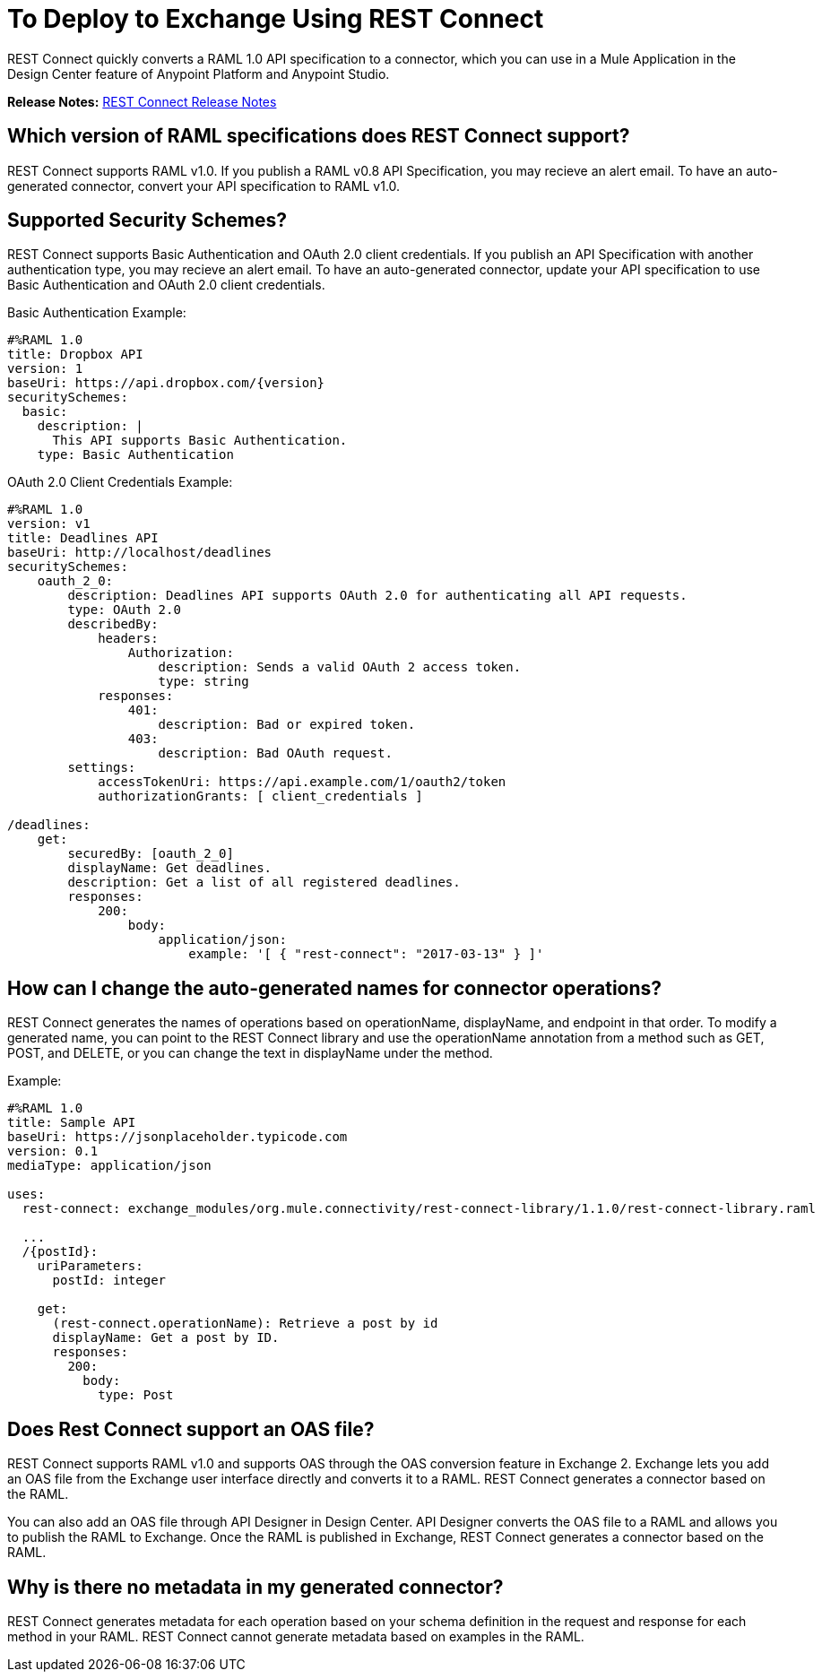 = To Deploy to Exchange Using REST Connect
:keywords: faq, rest connect, connect, rest

REST Connect quickly converts a RAML 1.0 API specification to a connector, which you can use in a Mule Application in the Design Center feature of Anypoint Platform and Anypoint Studio.

*Release Notes:* link:/release-notes/rest-connect-release-notes[REST Connect Release Notes]

== Which version of RAML specifications does REST Connect support?

REST Connect supports RAML v1.0. If you publish a RAML v0.8 API Specification, you may recieve an alert email. To have an auto-generated connector, convert your API specification to RAML v1.0.


== Supported Security Schemes?

REST Connect supports Basic Authentication and OAuth 2.0 client credentials. If you publish an API Specification with another authentication type, you may recieve an alert email. To have an auto-generated connector, update your API specification to use Basic Authentication and OAuth 2.0 client credentials.

Basic Authentication Example:
[source,xml,linenums]
----
#%RAML 1.0
title: Dropbox API
version: 1
baseUri: https://api.dropbox.com/{version}
securitySchemes:
  basic:
    description: |
      This API supports Basic Authentication.
    type: Basic Authentication
----

OAuth 2.0 Client Credentials Example:
[source,xml,linenums]
----
#%RAML 1.0
version: v1
title: Deadlines API
baseUri: http://localhost/deadlines
securitySchemes:
    oauth_2_0:
        description: Deadlines API supports OAuth 2.0 for authenticating all API requests.
        type: OAuth 2.0
        describedBy:
            headers:
                Authorization:
                    description: Sends a valid OAuth 2 access token.
                    type: string
            responses:
                401:
                    description: Bad or expired token.
                403:
                    description: Bad OAuth request.
        settings:
            accessTokenUri: https://api.example.com/1/oauth2/token
            authorizationGrants: [ client_credentials ]

/deadlines:
    get:
        securedBy: [oauth_2_0]
        displayName: Get deadlines.
        description: Get a list of all registered deadlines.
        responses:
            200:
                body:
                    application/json:
                        example: '[ { "rest-connect": "2017-03-13" } ]'


----

== How can I change the auto-generated names for connector operations?

REST Connect generates the names of operations based on operationName, displayName, and endpoint in that order. To modify a generated name, you can point to the REST Connect library and use the operationName annotation from a method such as GET, POST, and DELETE, or you can change the text in displayName under the method.

Example:

[source,xml,linenums]
----
#%RAML 1.0
title: Sample API
baseUri: https://jsonplaceholder.typicode.com
version: 0.1
mediaType: application/json

uses:
  rest-connect: exchange_modules/org.mule.connectivity/rest-connect-library/1.1.0/rest-connect-library.raml

  ...
  /{postId}:
    uriParameters:
      postId: integer

    get:
      (rest-connect.operationName): Retrieve a post by id
      displayName: Get a post by ID.
      responses:
        200:
          body:
            type: Post
----

== Does Rest Connect support an OAS file?

REST Connect supports RAML v1.0 and supports OAS through the OAS conversion feature in Exchange 2. Exchange lets you add an OAS file from the Exchange user interface directly and converts it to a RAML. REST Connect generates a connector based on the RAML.

You can also add an OAS file through API Designer in Design Center. API Designer converts the OAS file to a RAML and allows you to publish the RAML to Exchange. Once the RAML is published in Exchange, REST Connect generates a connector based on the RAML.

== Why is there no metadata in my generated connector?

REST Connect generates metadata for each operation based on your schema definition in the request and response for each method in your RAML. REST Connect cannot generate metadata based on examples in the RAML.
